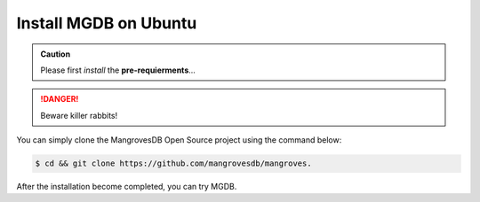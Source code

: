 Install MGDB on Ubuntu
==========================

.. admonition:: Caution

    Please first *install* the **pre-requierments**...


.. DANGER::
   Beware killer rabbits!


You can simply clone the MangrovesDB Open Source project using the command below:

.. code-block:: bash

   $ cd && git clone https://github.com/mangrovesdb/mangroves.


After the installation become completed, you can try MGDB.